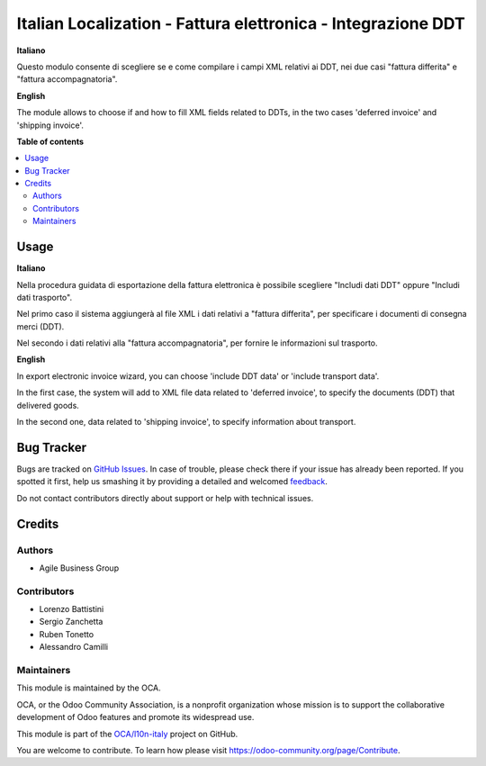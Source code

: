 =============================================================
Italian Localization - Fattura elettronica - Integrazione DDT
=============================================================

.. !!!!!!!!!!!!!!!!!!!!!!!!!!!!!!!!!!!!!!!!!!!!!!!!!!!!
   !! This file is generated by oca-gen-addon-readme !!
   !! changes will be overwritten.                   !!
   !!!!!!!!!!!!!!!!!!!!!!!!!!!!!!!!!!!!!!!!!!!!!!!!!!!!

.. |badge1| image:: https://img.shields.io/badge/maturity-Beta-yellow.png
    :target: https://odoo-community.org/page/development-status
    :alt: Beta
.. |badge2| image:: https://img.shields.io/badge/licence-LGPL--3-blue.png
    :target: http://www.gnu.org/licenses/lgpl-3.0-standalone.html
    :alt: License: LGPL-3
.. |badge3| image:: https://img.shields.io/badge/github-OCA%2Fl10n--italy-lightgray.png?logo=github
    :target: https://github.com/OCA/l10n-italy/tree/11.0/l10n_it_fatturapa_out_ddt
    :alt: OCA/l10n-italy
.. |badge4| image:: https://img.shields.io/badge/weblate-Translate%20me-F47D42.png
    :target: https://translation.odoo-community.org/projects/l10n-italy-11-0/l10n-italy-11-0-l10n_it_fatturapa_out_ddt
    :alt: Translate me on Weblate
.. |badge5| image:: https://img.shields.io/badge/runbot-Try%20me-875A7B.png
    :target: https://runbot.odoo-community.org/runbot/122/11.0
    :alt: Try me on Runbot

|badge1| |badge2| |badge3| |badge4| |badge5| 

**Italiano**

Questo modulo consente di scegliere se e come compilare i campi XML relativi ai DDT, nei due casi "fattura differita" e "fattura accompagnatoria".

**English**

The module allows to choose if and how to fill XML fields related to DDTs, in the two cases 'deferred invoice' and 'shipping invoice'.

**Table of contents**

.. contents::
   :local:

Usage
=====

**Italiano**

Nella procedura guidata di esportazione della fattura elettronica è possibile scegliere "Includi dati DDT" oppure "Includi dati trasporto".

Nel primo caso il sistema aggiungerà al file XML i dati relativi a "fattura differita", per specificare i documenti di consegna merci (DDT).

Nel secondo i dati relativi alla "fattura accompagnatoria", per fornire le informazioni sul trasporto.

**English**

In export electronic invoice wizard, you can choose 'include DDT data' or 'include transport data'.

In the first case, the system will add to XML file data related to 'deferred invoice', to specify the documents (DDT) that delivered goods.

In the second one, data related to 'shipping invoice', to specify information about transport.

Bug Tracker
===========

Bugs are tracked on `GitHub Issues <https://github.com/OCA/l10n-italy/issues>`_.
In case of trouble, please check there if your issue has already been reported.
If you spotted it first, help us smashing it by providing a detailed and welcomed
`feedback <https://github.com/OCA/l10n-italy/issues/new?body=module:%20l10n_it_fatturapa_out_ddt%0Aversion:%2011.0%0A%0A**Steps%20to%20reproduce**%0A-%20...%0A%0A**Current%20behavior**%0A%0A**Expected%20behavior**>`_.

Do not contact contributors directly about support or help with technical issues.

Credits
=======

Authors
~~~~~~~

* Agile Business Group

Contributors
~~~~~~~~~~~~

* Lorenzo Battistini
* Sergio Zanchetta
* Ruben Tonetto
* Alessandro Camilli

Maintainers
~~~~~~~~~~~

This module is maintained by the OCA.

.. image:: https://odoo-community.org/logo.png
   :alt: Odoo Community Association
   :target: https://odoo-community.org

OCA, or the Odoo Community Association, is a nonprofit organization whose
mission is to support the collaborative development of Odoo features and
promote its widespread use.

This module is part of the `OCA/l10n-italy <https://github.com/OCA/l10n-italy/tree/11.0/l10n_it_fatturapa_out_ddt>`_ project on GitHub.

You are welcome to contribute. To learn how please visit https://odoo-community.org/page/Contribute.
